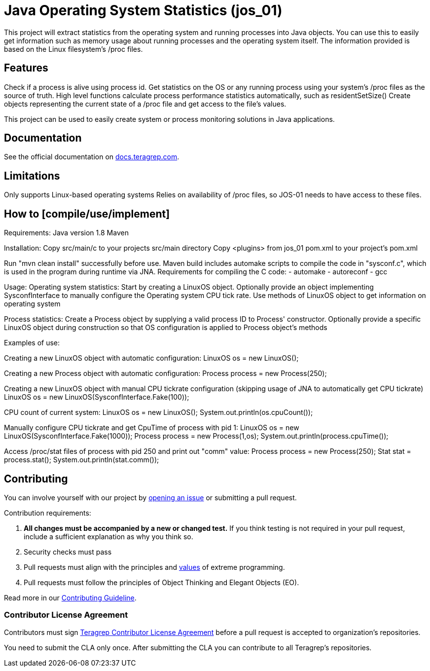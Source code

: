 = Java Operating System Statistics (jos_01)

This project will extract statistics from the operating system and running processes into Java objects.
You can use this to easily get information such as memory usage about running processes and the operating system itself.
The information provided is based on the Linux filesystem's /proc files.

== Features

Check if a process is alive using process id.
Get statistics on the OS or any running process using your system's /proc files as the source of truth.
High level functions calculate process performance statistics automatically, such as residentSetSize()
Create objects representing the current state of a /proc file and get access to the file's values.

This project can be used to easily create system or process monitoring solutions in Java applications.

== Documentation

See the official documentation on https://docs.teragrep.com[docs.teragrep.com].

== Limitations

Only supports Linux-based operating systems
Relies on availability of /proc files, so JOS-01 needs to have access to these files.

== How to [compile/use/implement]

Requirements:
Java version 1.8
Maven

Installation:
Copy src/main/c to your projects src/main directory
Copy <plugins> from jos_01 pom.xml to your project's pom.xml

Run "mvn clean install" successfully before use.
Maven build includes automake scripts to compile the code in "sysconf.c", which is used in the program during runtime via JNA.
Requirements for compiling the C code:
- automake
- autoreconf
- gcc

Usage:
Operating system statistics:
Start by creating a LinuxOS object.
Optionally provide an object implementing SysconfInterface to manually configure the Operating system CPU tick rate.
Use methods of LinuxOS object to get information on operating system

Process statistics:
Create a Process object by supplying a valid process ID to Process' constructor.
Optionally provide a specific LinuxOS object during construction so that OS configuration is applied to Process object's methods


Examples of use:

Creating a new LinuxOS object with automatic configuration:
LinuxOS os = new LinuxOS();

Creating a new Process object with automatic configuration:
Process process = new Process(250);

Creating a new LinuxOS object with manual CPU tickrate configuration (skipping usage of JNA to automatically get CPU tickrate)
LinuxOS os = new LinuxOS(SysconfInterface.Fake(100));

CPU count of current system:
LinuxOS os = new LinuxOS();
System.out.println(os.cpuCount());

Manually configure CPU tickrate and get CpuTime of process with pid 1:
LinuxOS os = new LinuxOS(SysconfInterface.Fake(1000));
Process process = new Process(1,os);
System.out.println(process.cpuTime());

Access /proc/stat files of process with pid 250 and print out "comm" value:
Process process = new Process(250);
Stat stat = process.stat();
System.out.println(stat.comm());

== Contributing

You can involve yourself with our project by https://github.com/teragrep/jos_01/issues/new/choose[opening an issue] or submitting a pull request.

Contribution requirements:

. *All changes must be accompanied by a new or changed test.* If you think testing is not required in your pull request, include a sufficient explanation as why you think so.
. Security checks must pass
. Pull requests must align with the principles and http://www.extremeprogramming.org/values.html[values] of extreme programming.
. Pull requests must follow the principles of Object Thinking and Elegant Objects (EO).

Read more in our https://github.com/teragrep/teragrep/blob/main/contributing.adoc[Contributing Guideline].

=== Contributor License Agreement

Contributors must sign https://github.com/teragrep/teragrep/blob/main/cla.adoc[Teragrep Contributor License Agreement] before a pull request is accepted to organization's repositories.

You need to submit the CLA only once. After submitting the CLA you can contribute to all Teragrep's repositories.

